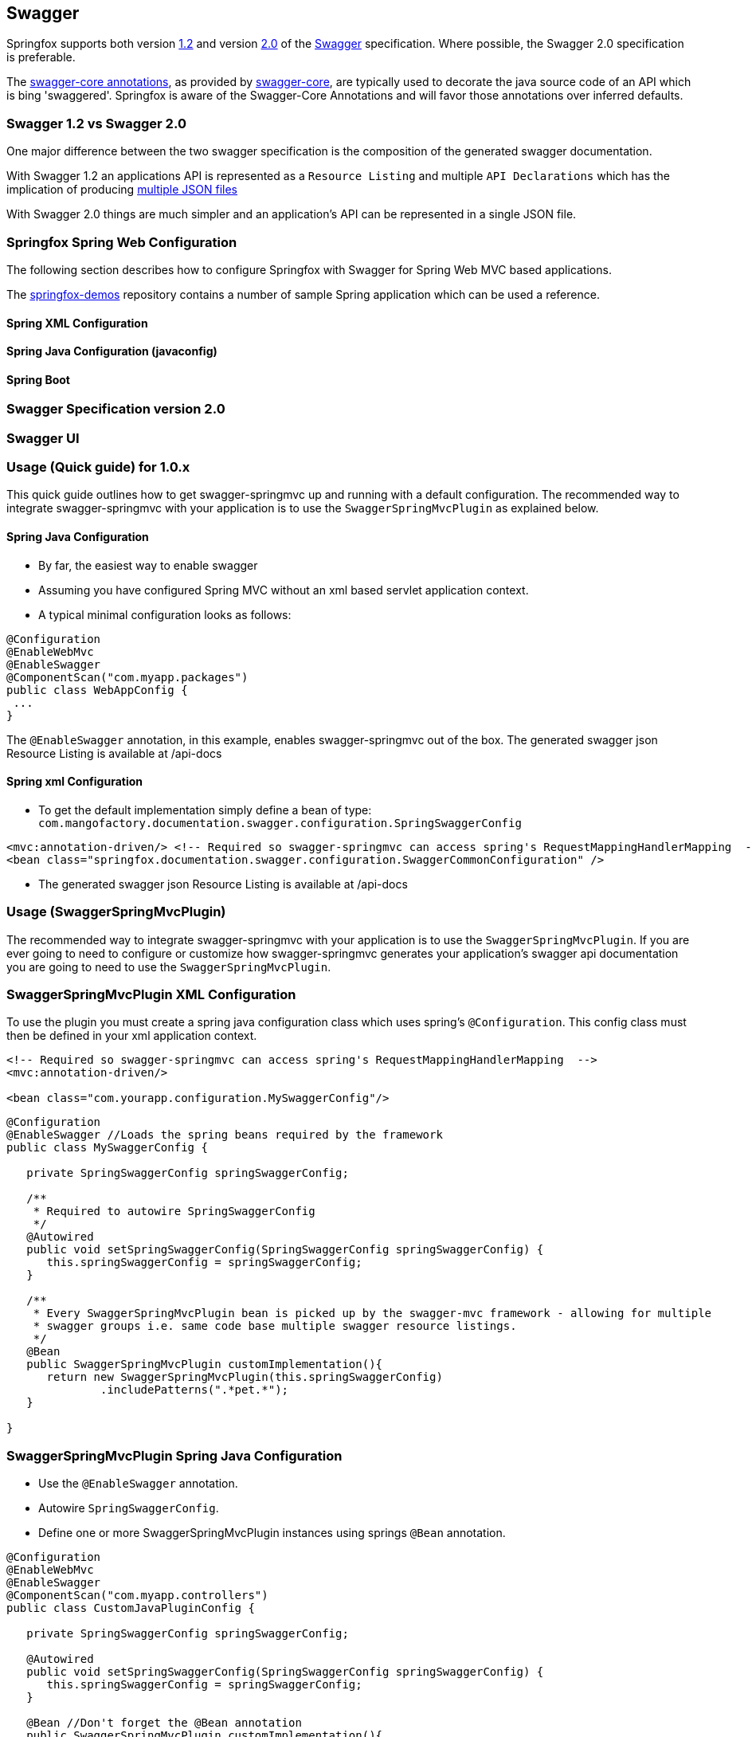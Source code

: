 == Swagger

Springfox supports both version https://github.com/swagger-api/swagger-spec/blob/master/versions/1.2.md[1.2] and version
https://github.com/swagger-api/swagger-spec/blob/master/versions/2.0.md[2.0] of the http://swagger.io/[Swagger] specification.
Where possible, the Swagger 2.0 specification is preferable.

The https://github.com/swagger-api/swagger-core/wiki/Annotations[swagger-core annotations], as provided by
https://github.com/swagger-api/swagger-core[swagger-core], are typically used to decorate the java source code of an API which is bing
'swaggered'. Springfox is aware of the Swagger-Core Annotations and will favor those annotations over inferred defaults.

=== Swagger 1.2 vs Swagger 2.0
One major difference between the two swagger specification is the composition of the generated swagger documentation.

With Swagger 1.2 an applications API is represented as a `Resource Listing` and multiple `API Declarations` which has the
implication of producing https://github.com/swagger-api/swagger-spec/blob/master/versions/1.2.md#42-file-structure[multiple JSON files]

With Swagger 2.0 things are much simpler and an application's API can be represented in a single JSON file.

=== Springfox Spring Web Configuration
The following section describes how to configure Springfox with Swagger for Spring Web MVC based applications.

The https://github.com/springfox/springfox-demos[springfox-demos] repository contains a number of sample Spring application
which can be used a reference.

==== Spring XML Configuration

==== Spring Java Configuration (javaconfig)

==== Spring Boot

=== Swagger Specification version 2.0

=== Swagger UI


=== Usage (Quick guide) for 1.0.x
This quick guide outlines how to get swagger-springmvc up and running with a default configuration.
The recommended way to integrate swagger-springmvc with your application is to use the `SwaggerSpringMvcPlugin` as explained below.

#### Spring Java Configuration
- By far, the easiest way to enable swagger
- Assuming you have configured Spring MVC without an xml based servlet application context.
- A typical minimal configuration looks as follows:

```java
@Configuration
@EnableWebMvc
@EnableSwagger
@ComponentScan("com.myapp.packages")
public class WebAppConfig {
 ...
}
```
The `@EnableSwagger` annotation, in this example, enables swagger-springmvc out of the box. The generated swagger
json Resource Listing is available at /api-docs


#### Spring xml Configuration
- To get the default implementation simply define a bean of type: `com.mangofactory.documentation.swagger.configuration.SpringSwaggerConfig`

```xml
<mvc:annotation-driven/> <!-- Required so swagger-springmvc can access spring's RequestMappingHandlerMapping  -->
<bean class="springfox.documentation.swagger.configuration.SwaggerCommonConfiguration" />
```
- The generated swagger
json Resource Listing is available at /api-docs


### Usage (SwaggerSpringMvcPlugin)

The recommended way to integrate swagger-springmvc with your application is to use the `SwaggerSpringMvcPlugin`. If you are ever
going to need to configure or customize how swagger-springmvc generates your application's swagger api documentation
you are going to need to use the `SwaggerSpringMvcPlugin`.


### SwaggerSpringMvcPlugin XML Configuration
To use the plugin you must create a spring java configuration class which uses spring's `@Configuration`.
This config class must then be defined in your xml application context.


```xml
<!-- Required so swagger-springmvc can access spring's RequestMappingHandlerMapping  -->
<mvc:annotation-driven/>

<bean class="com.yourapp.configuration.MySwaggerConfig"/>
```

```java

@Configuration
@EnableSwagger //Loads the spring beans required by the framework
public class MySwaggerConfig {

   private SpringSwaggerConfig springSwaggerConfig;

   /**
    * Required to autowire SpringSwaggerConfig
    */
   @Autowired
   public void setSpringSwaggerConfig(SpringSwaggerConfig springSwaggerConfig) {
      this.springSwaggerConfig = springSwaggerConfig;
   }

   /**
    * Every SwaggerSpringMvcPlugin bean is picked up by the swagger-mvc framework - allowing for multiple
    * swagger groups i.e. same code base multiple swagger resource listings.
    */
   @Bean
   public SwaggerSpringMvcPlugin customImplementation(){
      return new SwaggerSpringMvcPlugin(this.springSwaggerConfig)
              .includePatterns(".*pet.*");
   }

}
```


### SwaggerSpringMvcPlugin Spring Java Configuration
- Use the `@EnableSwagger` annotation.
- Autowire `SpringSwaggerConfig`.
- Define one or more SwaggerSpringMvcPlugin instances using springs `@Bean` annotation.

```java
@Configuration
@EnableWebMvc
@EnableSwagger
@ComponentScan("com.myapp.controllers")
public class CustomJavaPluginConfig {

   private SpringSwaggerConfig springSwaggerConfig;

   @Autowired
   public void setSpringSwaggerConfig(SpringSwaggerConfig springSwaggerConfig) {
      this.springSwaggerConfig = springSwaggerConfig;
   }

   @Bean //Don't forget the @Bean annotation
   public SwaggerSpringMvcPlugin customImplementation(){
      return new SwaggerSpringMvcPlugin(this.springSwaggerConfig)
            .apiInfo(apiInfo())
            .includePatterns(".*pet.*");
   }

    private ApiInfo apiInfo() {
      ApiInfo apiInfo = new ApiInfo(
              "My Apps API Title",
              "My Apps API Description",
              "My Apps API terms of service",
              "My Apps API Contact Email",
              "My Apps API Licence Type",
              "My Apps API License URL"
        );
      return apiInfo;
    }
}
```

### How It works

Swagger-springmvc bootstraps your spring application and scans the `RequestMappingHandlerMapping's` created
by spring to generate the swagger documentation for your applications API's.
Swagger-springmvc stores the generated swagger documentation, in memory, and serves it as JSON using a spring controller.


### Core Concepts

image:images/swaggerSpringMvc.png[Core Concepts]

#### Swagger group

A swagger group is a concept introduced by this library which is simply a unique identifier for a Swagger Resource Listing
within your application. The reason this concept was introduced was to support applications which require more than one
Resource Listing. Why would you need more than one Resource Listing?
- A single Spring Web MVC  application serves more than one API e.g. publicly facing and internally facing.
- A single Spring Web MVC  application serves multiple versions of the same API. e.g. v1 and v2

In most cases an application will not need more than one Resource Listing and the concept of swagger groups can be ignored.

#### Resource Listing

Please see the Swagger Specification for a detailed explanation.


#### API Documentation Endpoints

All swagger documentation (JSON responses) are served from DefaultSwaggerController. The controller maintains a cache
of ResourcesListing's which are uniquely identified by the `swaggerGroup`. There is a 1:1 relationship between
ResourceListings and swagger groups (`SwaggerSpringMvcPlugin` instances). A typical application will have a single
SwaggerSpringMvcPlugin which is given the unique identifier 'default'.

__Note:__ The below paths are relative to your applications context path and/or DispatcherServlet `url-pattern`

[options="header,footer"]
|=======================
| Path                    | Description
| /api-docs               | Returns the first _Resource Listing_ found in the cache
| /api-docs?group=default | Returns the _Resource Listing_ for the default swagger group
| /api-docs?group=group1  | Returns the _Resource Listing_ for the swagger group 'group1'
| /api-docs/group1/albums | Returns the album's _Api Declaration_ for the swagger group 'group1'
|=======================


### Urls (SwaggerPathProvider)
The swagger specification recommends the use of absolute URL's where possible - specifically the the `path` attribute of
api's within the ResourceListing's and the `basePath` attribute of Api Declarations. Most users of swagger-springmvc have expressed
a preference for relative urls hence `RelativeSwaggerPathProvider` is the default `SwaggerPathProvider`. `AbsoluteSwaggerPathProvider`
can be used to provide absolute urls. `AbsoluteSwaggerPathProvider` has a hardcoded appRoot but demonstrates the concept. If you wish
to use absolute urls use `AbsoluteSwaggerPathProvider` as a guide and configure your `SwaggerSpringMvcPlugin` with:

```java
    .pathProvider(myPathProvider)
```

### Customization

#### Excluding api endpoints
Annotate a controller class or controller methods with the `@ApiIgnore` annotation.

For more powerful control, specify regular expressions:

```java
swaggerSpringMvcPlugin.includePatterns(...)
```

Exclude all controllers or controller handler methods with specific annotations .
```java
swaggerSpringMvcPlugin.excludeAnnotations(MyCustomApiExclusion.class)

```

#### HTTP Response codes and messages
Configuring global response messages for RequestMappings
```java
swaggerSpringMvcPlugin.globalResponseMessage(new ResponseMessage(OK.value(), "200 means all good \o/", toOption(null)))
```

Configuring per-RequestMappings method response messages
```java
@ApiResponses(value = {@ApiResponse(code = 405, message = "Invalid input")})
public .... createSomething(..)

```

#### Ordering the api's within a ResourceListing
- Defaults to `ResourceListingLexicographicalOrdering`

```java
swaggerSpringMvcPlugin.apiListingReferenceOrdering(new ResourceListingPositionalOrdering())
```

- Use the position attribute of the `@Api` annotation
```
@Controller
@Api(value="", description="Operations on Businesses", position = 2)
public class BusinessService {
    ...
}
```

#### Ordering operations in Api Declarations
Use the swagger `ApiOperation` annotation.

```java

   @ApiOperation(value = "", position = 5)
   @RequestMapping("/somewhere")
   public Model methodWithPosition() {
        ...
   }

```

#### Ordering ApiDescriptions (within ApiListings)
Defaults to `ApiDescriptionLexicographicalOrdering`

```java
swaggerSpringMvcPlugin.apiDescriptionOrdering(new MyCustomApiDescriptionOrdering());
```

#### Configuring the output of `operationId` in a Swagger 2.0 spec
As defined https://github.com/swagger-api/swagger-spec/blob/master/versions/2.0.md#fixed-fields-5[`operationId` was
introduced] in the Swagger 2.0 spec, the `operationId` parameter, which was referred to as `nickname` in pre-2.0
versions of the Swagger spec, provides the author a means by which to describe an API operation with a friendly name
. This field is often used by consumers of a Swagger 2.0 spec in order to name functions in generated clients. An
example of this can be seen in the https://github.com/swagger-api/swagger-codegen[swagger-codegen project].

##### The default value of `operationId` according to Springfox
By default, when using Springfox in Swagger 2.0 mode, the value of `operationID` will be rendered using the following structure: "`[java_method_name_here]Using[HTTP_verb_here]`". For example, if one has a method `getPets()` connected to an HTTP GET verb, Springfox will render `getPetsUsingGET` for the operationId.

###### Given this annotated method ...

 ```java
   @ApiOperation(value = "")
   @RequestMapping(value = "/pets", method = RequestMethod.GET)
   public Model getAllThePets() {
        ...
   }
```

###### the default `operationId` will render looking like this:

```json

"paths": {
	"/pets": {
		"get": {
            ...
			"operationId":"getAllThePetsUsingGET"
			...
		}
	}
}

```

##### Customizing the value of `operationId`
In the event you wish to overide the default `operationId` which Springfox renders, you may do so by providing the `nickname` element in an `@ApiOperation` annotation.

###### Given this annotated method ...

```java
   @ApiOperation(value = "", nickname = "getMeAllThePetsPlease")
   @RequestMapping(value = "/pets", method = RequestMethod.GET)
   public Model getAllThePets() {
        ...
   }
```

###### ... the customized `operationId` will render looking like this:

```json

"paths": {
	"/pets": {
		"get": {
            ...
			"operationId":"getMeAllThePetsPlease"
			...
		}
	}
}

```

#### Changing how Generic Types are Named

By default, types with generics will be labeled with '\u00ab'(<<), '\u00bb'(>>), and commas. This can be problematic
with things like swagger-codegen. You can override this behavior by implementing your own `GenericTypeNamingStrategy`.
For example, if you wanted `List<String>` to be encoded as 'ListOfString' and `Map<String, Object>`
to be encoded as 'MapOfStringAndObject' you could implement the following:

```java

public class SimpleGenericNamingStrategy implements GenericTypeNamingStrategy {
    private final static String OPEN = "Of";
    private final static String CLOSE = "";
    private final static String DELIM = "And";

    @Override
    public String getOpenGeneric() {
        return OPEN;
    }

    @Override
    public String getCloseGeneric() {
        return CLOSE;
    }

    @Override
    public String getTypeListDelimiter() {
        return DELIM;
    }

}
```

then during plugin customization:

```java
swaggerSpringMvcPlugin.setGenericTypeNamingStrategy(new SimpleGenericTypeNamingStrategy());
```

### Model Customization
#### Excluding spring handler method arguments or custom types
To exclude controller method arguments form the generated swagger model JSON.

```java
swaggerSpringMvcPlugin.ignoredParameterTypes(MyCustomType.class)
```

By default, a number of Spring's handler method arguments are ignored. See: ```com.mangofactory.documentation.swagger
.configuration.SpringSwaggerConfig#defaultIgnorableParameterTypes```


##Development

- Development environment and build tasks See: https://github.com/martypitt/swagger-springmvc/blob/master/build.md[build.md]
- https://github.com/springfox/sprinfox/issues/422[Release process]
- Contributing - please see the https://github.com/springfox/springfox/wiki[wiki] for some guidelines

## Support

If you find issues or bugs please use the github issue https://github.com/springfox/springfox/issues[springfox project]
